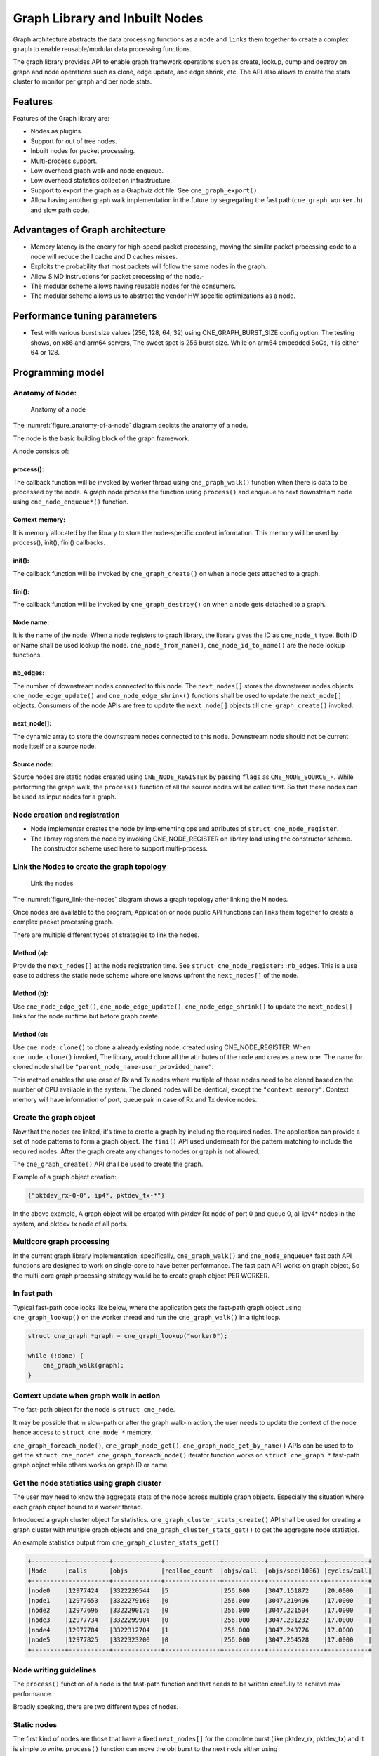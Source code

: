 ..  SPDX-License-Identifier: BSD-3-Clause
    Copyright (c) 2020 Marvell International Ltd.
    Copyright (c) 2019-2025 Intel Corporation.

.. _Graph_Library:

Graph Library and Inbuilt Nodes
===============================

Graph architecture abstracts the data processing functions as a ``node`` and
``links`` them together to create a complex ``graph`` to enable reusable/modular
data processing functions.

The graph library provides API to enable graph framework operations such as
create, lookup, dump and destroy on graph and node operations such as clone,
edge update, and edge shrink, etc. The API also allows to create the stats
cluster to monitor per graph and per node stats.

Features
--------

Features of the Graph library are:

- Nodes as plugins.
- Support for out of tree nodes.
- Inbuilt nodes for packet processing.
- Multi-process support.
- Low overhead graph walk and node enqueue.
- Low overhead statistics collection infrastructure.
- Support to export the graph as a Graphviz dot file. See ``cne_graph_export()``.
- Allow having another graph walk implementation in the future by segregating
  the fast path(``cne_graph_worker.h``) and slow path code.

Advantages of Graph architecture
--------------------------------

- Memory latency is the enemy for high-speed packet processing, moving the
  similar packet processing code to a node will reduce the I cache and D
  caches misses.
- Exploits the probability that most packets will follow the same nodes in the
  graph.
- Allow SIMD instructions for packet processing of the node.-
- The modular scheme allows having reusable nodes for the consumers.
- The modular scheme allows us to abstract the vendor HW specific
  optimizations as a node.

Performance tuning parameters
-----------------------------

- Test with various burst size values (256, 128, 64, 32) using
  CNE_GRAPH_BURST_SIZE config option.
  The testing shows, on x86 and arm64 servers, The sweet spot is 256 burst
  size. While on arm64 embedded SoCs, it is either 64 or 128.

Programming model
-----------------

Anatomy of Node:
~~~~~~~~~~~~~~~~

.. _figure_anatomy-of-a-node:

.. figure:: img/anatomy_of_a_node.*

   Anatomy of a node

The :numref:`figure_anatomy-of-a-node` diagram depicts the anatomy of a node.

The node is the basic building block of the graph framework.

A node consists of:

process():
^^^^^^^^^^

The callback function will be invoked by worker thread using
``cne_graph_walk()`` function when there is data to be processed by the node.
A graph node process the function using ``process()`` and enqueue to next
downstream node using ``cne_node_enqueue*()`` function.

Context memory:
^^^^^^^^^^^^^^^

It is memory allocated by the library to store the node-specific context
information. This memory will be used by process(), init(), fini() callbacks.

init():
^^^^^^^

The callback function will be invoked by ``cne_graph_create()`` on when
a node gets attached to a graph.

fini():
^^^^^^^

The callback function will be invoked by ``cne_graph_destroy()`` on when a
node gets detached to a graph.

Node name:
^^^^^^^^^^

It is the name of the node. When a node registers to graph library, the library
gives the ID as ``cne_node_t`` type. Both ID or Name shall be used lookup the
node. ``cne_node_from_name()``, ``cne_node_id_to_name()`` are the node
lookup functions.

nb_edges:
^^^^^^^^^

The number of downstream nodes connected to this node. The ``next_nodes[]``
stores the downstream nodes objects. ``cne_node_edge_update()`` and
``cne_node_edge_shrink()`` functions shall be used to update the ``next_node[]``
objects. Consumers of the node APIs are free to update the ``next_node[]``
objects till ``cne_graph_create()`` invoked.

next_node[]:
^^^^^^^^^^^^

The dynamic array to store the downstream nodes connected to this node. Downstream
node should not be current node itself or a source node.

Source node:
^^^^^^^^^^^^

Source nodes are static nodes created using ``CNE_NODE_REGISTER`` by passing
``flags`` as ``CNE_NODE_SOURCE_F``.
While performing the graph walk, the ``process()`` function of all the source
nodes will be called first. So that these nodes can be used as input nodes for a graph.

Node creation and registration
~~~~~~~~~~~~~~~~~~~~~~~~~~~~~~
* Node implementer creates the node by implementing ops and attributes of
  ``struct cne_node_register``.

* The library registers the node by invoking CNE_NODE_REGISTER on library load
  using the constructor scheme. The constructor scheme used here to support multi-process.

Link the Nodes to create the graph topology
~~~~~~~~~~~~~~~~~~~~~~~~~~~~~~~~~~~~~~~~~~~
.. _figure_link-the-nodes:

.. figure:: img/link_the_nodes.*

   Link the nodes

The :numref:`figure_link-the-nodes` diagram shows a graph topology after
linking the N nodes.

Once nodes are available to the program, Application or node public API
functions can links them together to create a complex packet processing graph.

There are multiple different types of strategies to link the nodes.

Method (a):
^^^^^^^^^^^
Provide the ``next_nodes[]`` at the node registration time. See  ``struct cne_node_register::nb_edges``.
This is a use case to address the static node scheme where one knows upfront the
``next_nodes[]`` of the node.

Method (b):
^^^^^^^^^^^
Use ``cne_node_edge_get()``, ``cne_node_edge_update()``, ``cne_node_edge_shrink()``
to update the ``next_nodes[]`` links for the node runtime but before graph create.

Method (c):
^^^^^^^^^^^
Use ``cne_node_clone()`` to clone a already existing node, created using CNE_NODE_REGISTER.
When ``cne_node_clone()`` invoked, The library, would clone all the attributes
of the node and creates a new one. The name for cloned node shall be
``"parent_node_name-user_provided_name"``.

This method enables the use case of Rx and Tx nodes where multiple of those nodes
need to be cloned based on the number of CPU available in the system.
The cloned nodes will be identical, except the ``"context memory"``.
Context memory will have information of port, queue pair in case of Rx and Tx
device nodes.

Create the graph object
~~~~~~~~~~~~~~~~~~~~~~~
Now that the nodes are linked, it's time to create a graph by including
the required nodes. The application can provide a set of node patterns to
form a graph object. The ``fini()`` API used underneath for the pattern
matching to include the required nodes. After the graph create any changes to
nodes or graph is not allowed.

The ``cne_graph_create()`` API shall be used to create the graph.

Example of a graph object creation:

.. code-block:: console

   {"pktdev_rx-0-0", ip4*, pktdev_tx-*"}

In the above example, A graph object will be created with pktdev Rx
node of port 0 and queue 0, all ipv4* nodes in the system,
and pktdev tx node of all ports.

Multicore graph processing
~~~~~~~~~~~~~~~~~~~~~~~~~~
In the current graph library implementation, specifically,
``cne_graph_walk()`` and ``cne_node_enqueue*`` fast path API functions
are designed to work on single-core to have better performance.
The fast path API works on graph object, So the multi-core graph
processing strategy would be to create graph object PER WORKER.

In fast path
~~~~~~~~~~~~
Typical fast-path code looks like below, where the application
gets the fast-path graph object using ``cne_graph_lookup()``
on the worker thread and run the ``cne_graph_walk()`` in a tight loop.

.. code-block:: c

    struct cne_graph *graph = cne_graph_lookup("worker0");

    while (!done) {
        cne_graph_walk(graph);
    }

Context update when graph walk in action
~~~~~~~~~~~~~~~~~~~~~~~~~~~~~~~~~~~~~~~~
The fast-path object for the node is ``struct cne_node``.

It may be possible that in slow-path or after the graph walk-in action,
the user needs to update the context of the node hence access to
``struct cne_node *`` memory.

``cne_graph_foreach_node()``, ``cne_graph_node_get()``,
``cne_graph_node_get_by_name()`` APIs can be used to to get the
``struct cne_node*``. ``cne_graph_foreach_node()`` iterator function works on
``struct cne_graph *`` fast-path graph object while others works on graph ID or name.

Get the node statistics using graph cluster
~~~~~~~~~~~~~~~~~~~~~~~~~~~~~~~~~~~~~~~~~~~
The user may need to know the aggregate stats of the node across
multiple graph objects. Especially the situation where each graph object bound
to a worker thread.

Introduced a graph cluster object for statistics.
``cne_graph_cluster_stats_create()`` API shall be used for creating a
graph cluster with multiple graph objects and ``cne_graph_cluster_stats_get()``
to get the aggregate node statistics.

An example statistics output from ``cne_graph_cluster_stats_get()``

.. code-block:: diff

    +---------+-----------+-------------+---------------+-----------+---------------+-----------+
    |Node     |calls      |objs         |realloc_count  |objs/call  |objs/sec(10E6) |cycles/call|
    +---------------------+-------------+---------------+-----------+---------------+-----------+
    |node0    |12977424   |3322220544   |5              |256.000    |3047.151872    |20.0000    |
    |node1    |12977653   |3322279168   |0              |256.000    |3047.210496    |17.0000    |
    |node2    |12977696   |3322290176   |0              |256.000    |3047.221504    |17.0000    |
    |node3    |12977734   |3322299904   |0              |256.000    |3047.231232    |17.0000    |
    |node4    |12977784   |3322312704   |1              |256.000    |3047.243776    |17.0000    |
    |node5    |12977825   |3322323200   |0              |256.000    |3047.254528    |17.0000    |
    +---------+-----------+-------------+---------------+-----------+---------------+-----------+

Node writing guidelines
~~~~~~~~~~~~~~~~~~~~~~~

The ``process()`` function of a node is the fast-path function and that needs
to be written carefully to achieve max performance.

Broadly speaking, there are two different types of nodes.

Static nodes
~~~~~~~~~~~~
The first kind of nodes are those that have a fixed ``next_nodes[]`` for the
complete burst (like pktdev_rx, pktdev_tx) and it is simple to write.
``process()`` function can move the obj burst to the next node either using
``cne_node_next_stream_move()`` or using ``cne_node_next_stream_get()`` and
``cne_node_next_stream_put()``.

Intermediate nodes
~~~~~~~~~~~~~~~~~~
The second kind of such node is ``intermediate nodes`` that decide what is the
``next_node[]`` to send to on a per-packet basis. In these nodes,

* Firstly, there has to be the best possible packet processing logic.

* Secondly, each packet needs to be queued to its next node.

This can be done using ``cne_node_enqueue_[x1|x2|x4]()`` APIs if
they are to single next or ``cne_node_enqueue_next()`` that takes array of nexts.

In scenario where multiple intermediate nodes are present but most of the time
each node using the same next node for all its packets, the cost of moving every
pointer from current node's stream to next node's stream could be avoided.
This is called home run and ``cne_node_next_stream_move()`` could be used to
just move stream from the current node to the next node with least number of cycles.
Since this can be avoided only in the case where all the packets are destined
to the same next node, node implementation should be also having worst-case
handling where every packet could be going to different next node.

Example of intermediate node implementation with home run:
^^^^^^^^^^^^^^^^^^^^^^^^^^^^^^^^^^^^^^^^^^^^^^^^^^^^^^^^^^
1. Start with speculation that next_node = node->ctx.
This could be the next_node application used in the previous function call of this node.

2. Get the next_node stream array with required space using
``cne_node_next_stream_get(next_node, space)``.

3. while n_left_from > 0 (i.e packets left to be sent) prefetch next pkt_set
and process current pkt_set to find their next node

4. if all the next nodes of the current pkt_set match speculated next node,
just count them as successfully speculated(``last_spec``) till now and
continue the loop without actually moving them to the next node. else if there is
a mismatch, copy all the pkt_set pointers that were ``last_spec`` and move the
current pkt_set to their respective next's nodes using ``cne_enqueue_next_x1()``.
Also, one of the next_node can be updated as speculated next_node if it is more
probable. Finally, reset ``last_spec`` to zero.

5. if n_left_from != 0 then goto 3) to process remaining packets.

6. if last_spec == nb_objs, All the objects passed were successfully speculated
to single next node. So, the current stream can be moved to next node using
``cne_node_next_stream_move(node, next_node)``.
This is the ``home run`` where memcpy of buffer pointers to next node is avoided.

7. Update the ``node->ctx`` with more probable next node.

Graph object memory layout
--------------------------
.. _figure_graph-mem-layout:

.. figure:: img/graph_mem_layout.*

   Graph object memory layout

The :numref:`figure_graph-mem-layout` diagram shows ``cne_graph`` object memory
layout. Understanding the memory layout helps to debug the graph library and
improve the performance if needed.

Graph object consists of a header, circular buffer to store the pending
stream when walking over the graph, and variable-length memory to store
the ``cne_node`` objects.

The graph_nodes_mem_create() creates and populate this memory. The functions
such as ``cne_graph_walk()`` and ``cne_node_enqueue_*`` use this memory
to enable fastpath services.

Inbuilt Nodes
-------------

CNDP provides a set of nodes for data processing. The following section
details the documentation for the same.

pktdev_rx
~~~~~~~~~
This node does ``cne_eth_rx_burst()`` into stream buffer passed to it
(src node stream) and does ``cne_node_next_stream_move()`` only when
there are packets received. Each ``cne_node`` works only on one Rx port and
queue that it gets from node->ctx. For each (port X, rx_queue Y),
a cne_node is cloned from  pktdev_rx_base_node as ``pktdev_rx-X-Y`` in
``cne_node_eth_config()`` along with updating ``node->ctx``.
Each graph needs to be associated  with a unique cne_node for a (port, rx_queue).

pktdev_tx
~~~~~~~~~
This node does ``cne_eth_tx_burst()`` for a burst of objs received by it.
It sends the burst to a fixed Tx Port and Queue information from
node->ctx. For each (port X), this ``cne_node`` is cloned from
pktdev_tx_node_base as "pktdev_tx-X" in ``cne_node_eth_config()``
along with updating node->context.

Since each graph doesn't need more than one Txq, per port, a Txq is assigned
based on graph id to each cne_node instance. Each graph needs to be associated
with a cne_node for each (port).

pkt_drop
~~~~~~~~
This node frees all the objects passed to it considering them as
``cne_mbufs`` that need to be freed.

ip4_lookup
~~~~~~~~~~
This node is an intermediate node that does LPM lookup for the received
ipv4 packets and the result determines each packets next node.

On successful LPM lookup, the result contains the ``next_node`` id and
``next-hop`` id with which the packet needs to be further processed.

On LPM lookup failure, objects are redirected to pkt_drop node.
``cne_node_ip4_route_add()`` is control path API to add ipv4 routes.
To achieve home run, node use ``cne_node_stream_move()`` as mentioned in above
sections.

ip4_rewrite
~~~~~~~~~~~
This node gets packets from ``ip4_lookup`` node with next-hop id for each
packet is embedded in ``node_mbuf_priv1(mbuf)->nh``. This id is used
to determine the L2 header to be written to the packet before sending
the packet out to a particular pktdev_tx node.
``cne_node_ip4_rewrite_add()`` is control path API to add next-hop info.

null
~~~~
This node ignores the set of objects passed to it and reports that all are
processed.
